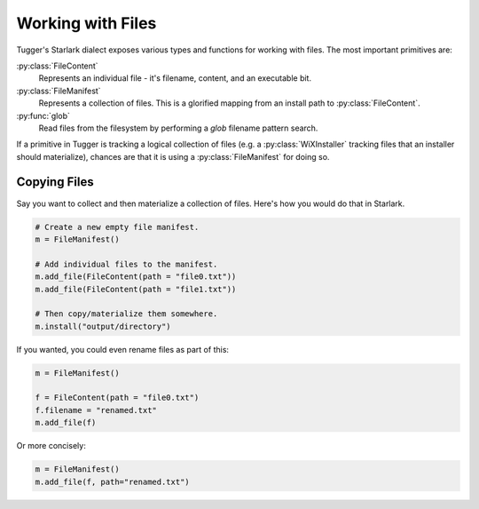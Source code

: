 .. py:currentmodule:: starlark_tugger

.. _tugger_files:

==================
Working with Files
==================

Tugger's Starlark dialect exposes various types and functions for
working with files. The most important primitives are:

:py:class:`FileContent`
   Represents an individual file - it's filename, content, and an executable bit.

:py:class:`FileManifest`
   Represents a collection of files. This is a glorified mapping from an install
   path to :py:class:`FileContent`.

:py:func:`glob`
   Read files from the filesystem by performing a *glob* filename pattern
   search.

If a primitive in Tugger is tracking a logical collection of files (e.g.
a :py:class:`WiXInstaller` tracking files that an installer should
materialize), chances are that it is using a :py:class:`FileManifest` for
doing so.

Copying Files
=============

Say you want to collect and then materialize a collection of files.
Here's how you would do that in Starlark.

.. code-block:: python

    # Create a new empty file manifest.
    m = FileManifest()

    # Add individual files to the manifest.
    m.add_file(FileContent(path = "file0.txt"))
    m.add_file(FileContent(path = "file1.txt"))

    # Then copy/materialize them somewhere.
    m.install("output/directory")

If you wanted, you could even rename files as part of this:

.. code-block:: python

    m = FileManifest()

    f = FileContent(path = "file0.txt")
    f.filename = "renamed.txt"
    m.add_file(f)

Or more concisely:

.. code-block:: python

    m = FileManifest()
    m.add_file(f, path="renamed.txt")
